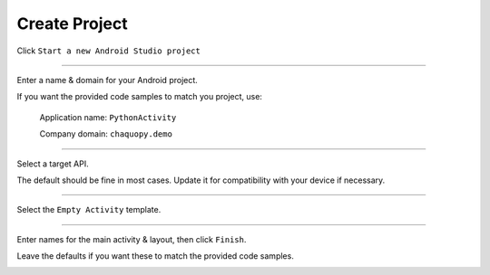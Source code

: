Create Project
==============


Click ``Start a new Android Studio project``

.. image:: /_images/python_activity/02_create_project/01_start.png

---------------------------------------------------------------------------------------------------

Enter a name & domain for your Android project.

If you want the provided code samples to match you project, use:

	Application name: ``PythonActivity``

	Company domain: ``chaquopy.demo``

.. image:: /_images/python_activity/02_create_project/02_name.png

---------------------------------------------------------------------------------------------------

Select a target API.

The default should be fine in most cases. Update it for compatibility with your device if necessary.

.. image:: /_images/python_activity/02_create_project/03_target.png

---------------------------------------------------------------------------------------------------

Select the ``Empty Activity`` template.

.. image:: /_images/python_activity/02_create_project/04_activity.png

---------------------------------------------------------------------------------------------------

Enter names for the main activity & layout, then click ``Finish``.

Leave the defaults if you want these to match the provided code samples.

.. image:: /_images/python_activity/02_create_project/05_configure.png
